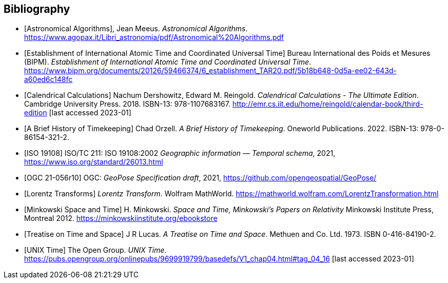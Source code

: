 [appendix]
[bibliography]
== Bibliography

* [[[astro_algo,Astronomical Algorithms]]], Jean Meeus. _Astronomical Algorithms_. https://www.agopax.it/Libri_astronomia/pdf/Astronomical%20Algorithms.pdf

* [[[bipm_define,Establishment of International Atomic Time and Coordinated Universal Time]]]
Bureau International des Poids et Mesures (BIPM).
_Establishment of International Atomic Time and Coordinated Universal Time_.
https://www.bipm.org/documents/20126/59466374/6_establishment_TAR20.pdf/5b18b648-0d5a-ee02-643d-a60ed6c148fc

* [[[calendrical,Calendrical Calculations]]]
Nachum Dershowitz, Edward M. Reingold.
_Calendrical Calculations - The Ultimate Edition_.
Cambridge University Press. 2018.
ISBN-13: 978-1107683167.
http://emr.cs.iit.edu/home/reingold/calendar-book/third-edition [last accessed 2023-01]

* [[[history_timekeeping,A Brief History of Timekeeping]]]
Chad Orzell.
_A Brief History of Timekeeping_.
Oneworld Publications. 2022.
ISBN-13: 978-0-86154-321-2.

* [[[iso19108,ISO 19108]]] ISO/TC 211: ISO 19108:2002 _Geographic information — Temporal schema_, 2021, https://www.iso.org/standard/26013.html[https://www.iso.org/standard/26013.html]

* [[[OGCgeopose,OGC 21-056r10]]] OGC: _GeoPose Specification draft_, 2021, https://github.com/opengeospatial/GeoPose/

* [[[lorentz_transform,Lorentz Transforms]]]
_Lorentz Transform_.
Wolfram MathWorld.
https://mathworld.wolfram.com/LorentzTransformation.html[https://mathworld.wolfram.com/LorentzTransformation.html]

* [[[minkowski,Minkowski Space and Time]]] H. Minkowski. 
_Space and Time, Minkowski's Papers on Relativity_ 
Minkowski Institute Press, Montreal 2012. 
https://minkowskiinstitute.org/ebookstore/book1/[https://minkowskiinstitute.org/ebookstore]

* [[[treatise,Treatise on Time and Space]]]
J R Lucas.
_A Treatise on Time and Space_.
Methuen and Co. Ltd. 1973.
ISBN 0-416-84190-2.

* [[[unix_time,UNIX Time]]]
The Open Group.
_UNIX Time_.
https://pubs.opengroup.org/onlinepubs/9699919799/basedefs/V1_chap04.html#tag_04_16 [last accessed 2023-01]
